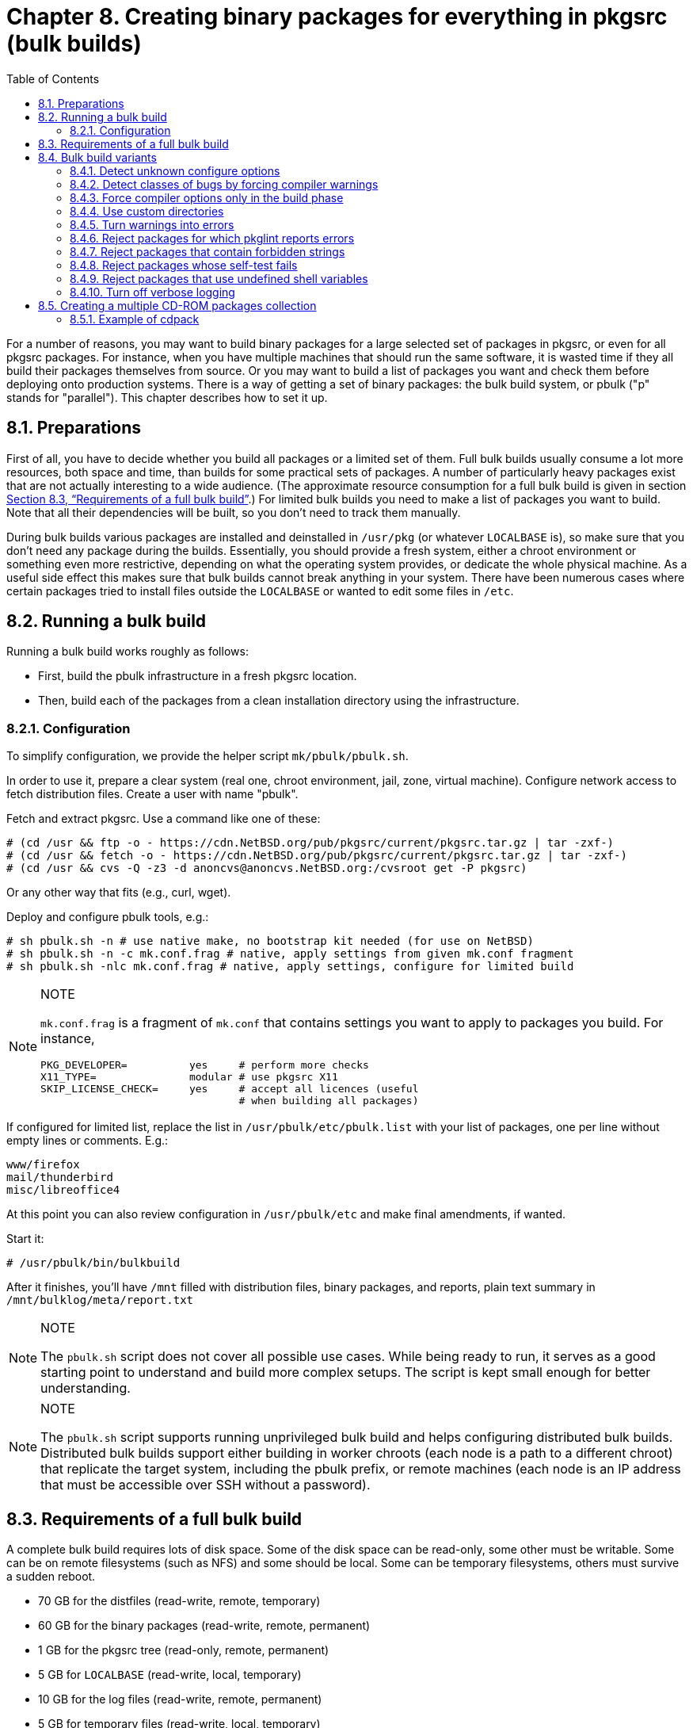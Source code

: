 =  Chapter 8. Creating binary packages for everything in pkgsrc (bulk builds)
:toc:
:toc: left
:toclevels: 4

For a number of reasons, you may want to build binary packages for a large selected set of packages in pkgsrc, or even for all pkgsrc packages. For instance, when you have multiple machines that should run the same software, it is wasted time if they all build their packages themselves from source. Or you may want to build a list of packages you want and check them before deploying onto production systems. There is a way of getting a set of binary packages: the bulk build system, or pbulk ("p" stands for "parallel"). This chapter describes how to set it up.

==  8.1. Preparations

First of all, you have to decide whether you build all packages
or a limited set of them. Full bulk builds usually consume a lot more resources, both space and time, than builds for some practical sets of packages. A number of particularly heavy packages exist that are not actually interesting to a wide audience. (The approximate resource consumption for a full bulk build is given in section https://www.netbsd.org/docs/pkgsrc/bulk.html#bulk.req[Section 8.3, “Requirements of a full bulk build”].) For limited bulk builds you need to make a list of packages you want to build.
Note that all their dependencies will be built, so you don't need to track them manually.

During bulk builds various packages are installed and deinstalled
in ``/usr/pkg`` (or whatever ``LOCALBASE`` is), so make sure that you don't need any package during the builds. Essentially, you should provide a fresh system, either a chroot environment
or something even more restrictive, depending on what the operating system provides, or dedicate the whole physical machine. As a useful side effect this makes sure that bulk builds cannot break anything in your system. There have been numerous cases where certain packages tried to install files outside the
``LOCALBASE`` or wanted to edit some files in ``/etc``.

==  8.2. Running a bulk build

Running a bulk build works roughly as follows:

*   First, build the pbulk infrastructure in a fresh pkgsrc location.

*   Then, build each of the packages from a clean installation directory using the infrastructure.

===  8.2.1. Configuration

To simplify configuration, we provide the helper script ``mk/pbulk/pbulk.sh``.

In order to use it, prepare a clear system (real one, chroot environment, jail, zone, virtual machine). Configure network access to fetch distribution files. Create a user with name "pbulk".

Fetch and extract pkgsrc. Use a command like one of these:

    # (cd /usr && ftp -o - https://cdn.NetBSD.org/pub/pkgsrc/current/pkgsrc.tar.gz | tar -zxf-)
    # (cd /usr && fetch -o - https://cdn.NetBSD.org/pub/pkgsrc/current/pkgsrc.tar.gz | tar -zxf-)
    # (cd /usr && cvs -Q -z3 -d anoncvs@anoncvs.NetBSD.org:/cvsroot get -P pkgsrc)
    
Or any other way that fits (e.g., curl, wget).

Deploy and configure pbulk tools, e.g.:

    # sh pbulk.sh -n # use native make, no bootstrap kit needed (for use on NetBSD)
    # sh pbulk.sh -n -c mk.conf.frag # native, apply settings from given mk.conf fragment
    # sh pbulk.sh -nlc mk.conf.frag # native, apply settings, configure for limited build

.NOTE   
[NOTE]
====
``mk.conf.frag`` is a fragment of ``mk.conf`` that contains settings you want to apply to packages you build. For instance,

----
PKG_DEVELOPER=          yes     # perform more checks
X11_TYPE=               modular # use pkgsrc X11
SKIP_LICENSE_CHECK=     yes     # accept all licences (useful
                                # when building all packages)

----
====

If configured for limited list, replace the list in ``/usr/pbulk/etc/pbulk.list`` with your list of packages, one per line without empty lines or comments. E.g.:

    www/firefox
    mail/thunderbird
    misc/libreoffice4

At this point you can also review configuration in ``/usr/pbulk/etc`` and make final amendments, if wanted.

Start it:
   
    # /usr/pbulk/bin/bulkbuild
    
After it finishes, you'll have ``/mnt`` filled with distribution files, binary packages, and reports, plain text summary in ``/mnt/bulklog/meta/report.txt``
    
.NOTE   
[NOTE]
====
The ``pbulk.sh`` script does not cover all possible use cases. While being ready to run, it serves as a good starting point to understand and build more complex setups. The script is kept small enough for better understanding.
====

.NOTE   
[NOTE]
====
The ``pbulk.sh`` script supports running unprivileged bulk build and helps configuring distributed bulk builds. Distributed bulk builds support either building in worker chroots (each node is a path to a different chroot) that replicate the target system, including the pbulk prefix,
or remote machines (each node is an IP address that must be accessible over SSH without a password).
====

==  8.3. Requirements of a full bulk build
A complete bulk build requires lots of disk space. Some of the disk space can be read-only, some other must be writable. Some can be on remote filesystems (such as NFS) and some should be local. Some can be temporary filesystems, others must survive a sudden reboot.

*   70 GB for the distfiles (read-write, remote, temporary)

*   60 GB for the binary packages (read-write, remote, permanent)

*   1 GB for the pkgsrc tree (read-only, remote, permanent)

*   5 GB for ``LOCALBASE`` (read-write, local, temporary)

*   10 GB for the log files (read-write, remote, permanent)

*   5 GB for temporary files (read-write, local, temporary)

==  8.4. Bulk build variants

To ensure that pkgsrc packages work in different configurations, it makes sense to run non-default bulk builds from time to time. This section lists some ideas for bulk builds that intentionally let packages fail if they don't follow the pkgsrc style.

===  8.4.1. Detect unknown configure options

Add the following line to https://www.netbsd.org/docs/pkgsrc/configuring.html#mk.conf[``mk.conf``].

    GNU_CONFIGURE_STRICT=   yes
    
When a package fails this additional check, the most common cause is that the configure option was valid for an older version of the package but does not apply anymore. In that case, just remove it.

===  8.4.2. Detect classes of bugs by forcing compiler warnings

The job of a compiler is not restricted to producing executable code, most compilers also detect typical programming mistakes. The pkgsrc compiler wrappers make it easy to force compiler options when the package is built. This can be used to find typical bugs across all packages that are in pkgsrc. By reporting these bugs upstream, the packages will be more reliable with the next updates.

Add some of the following lines to https://www.netbsd.org/docs/pkgsrc/configuring.html#mk.conf[``mk.conf``]:

    CFLAGS+=        -Werror=char-subscripts
    CFLAGS+=        -Werror=implicit-function-declaration
    
When a package fails to build using these stricter compiler options, document the circumstances in which the compiler produced the error message. This includes:

*   The platform (``MACHINE_PLATFORM``)

*   The source file

*   An excerpt of the code. GCC and Clang already do this as part of the diagnostic.

*   The exact error message from the compiler.

If a package produces these error messages, but the package is fine, record this in your local https://www.netbsd.org/docs/pkgsrc/configuring.html#mk.conf[``mk.conf``], like this, to skip this check in the next builds:

    .if ${PKGPATH} == category/package
    # Version ${VERSION} failed on ${MACHINE_PLATFORM}:
    # error message
    # code
    # Reason why the code does not need to be fixed.
    BUILDLINK_TRANSFORM+=   rm:-Werror=char-subscripts
    .endif
    
If the error messages from the compiler are valid and the code needs to be fixed, prepare a local patch (see ``LOCALPATCHES``) and report the bug to the upstream authors of the package, providing them with the information you collected above.

Patches that are not essential for the package to work should only be reported upstream but not committed to pkgsrc, to make future updates easier.

===  8.4.3. Force compiler options only in the build phase

When adding custom compiler flags via ``CFLAGS``, these apply to all phases of the package build process. Especially in the configure phase, adding ``-Werror`` leads to wrong decisions. The GNU configure scripts feed many small test programs to the C compiler to see whether certain headers are available, functions are defined in a library and programs can be run. In many cases these programs would not survive a strict compiler run with ``-Wall -Wextra -Werror``.

The pkgsrc infrastructure is flexible enough to support compiler options being added between the ``configure`` and ``build`` phases. It's a little more complicated than the other examples in this section but still easy enough.

The basic idea is to use the pkgsrc compiler wrapper to inject the desired compiler options. The compiler wrapper's original task is to hide
unwanted directories of include files and to normalize compiler options.
It does this by wrapping the compiler command and rewriting the command
line. To see this in action, run **bmake patch** in a package directory and examine the ``work/.cwrappers/config`` directory. It contains individual configurations for the C compiler and the related tools.The
plan is to find a hook between the configure and build phases, and to
modify these configuration files at that point.

To find this hook, have a look at ``mk/build/build.mk``, which contains among others the ``pre-build-checks-hook``. The word ``checks`` doesn't quite fit, but the ``pre-build-hook`` sounds good enough.

The code to be included in https://www.netbsd.org/docs/pkgsrc/configuring.html#mk.conf[``mk.conf``] is:

    # Just a few example options.
    BUILD_ONLY_CFLAGS=      -Wall -Werror -O2 -DTEMPDIR='"/tmp"'
    
    .if ${BUILD_ONLY_CFLAGS:U:M*}
    pre-build-checks-hook: add-build-only-cflags
    
    add-build-only-cflags: .PHONY
        ${RUN} cd ${CWRAPPERS_CONFIG_DIR};      \
        ${TEST} ! -f ${.TARGET} || exit 0;      \
        for flag in ${BUILD_ONLY_CFLAGS}; do    \
                ${ECHO} "append=$$flag" >> cc;  \
        done;                                   \
        > ${.TARGET}
    .endif
    
(When editing the https://www.netbsd.org/docs/pkgsrc/configuring.html#mk.conf[``mk.conf``], make sure that the commands of the ``add-build-only-cflags`` target are indented with a tab, not with spaces.)

The condition in the ``.if`` statement contains the ``:U`` modifier to prevent parse errors if the variable should be undefined, possibly because it is only defined for a subset of the packages. The ``:M*`` modifier ensures that there is at least one compiler option, to prevent a syntax error in the shell parser.

The code around the ``${.TARGET}`` variable ensures that the additional compiler options are only appended once, even if **bmake build** is run multiple times. To do this, it creates a marker file.

To verify that this setup works, run **bmake configure** in a package directory. Up to now, everything works as usual. Examine the directory
``work/.cwrappers/config`` to see that the compiler options from ``BUILD_ONLY_CFLAGS`` are not yet added to the file ``cc``. Examine the tail of the ``work/.work.log`` file to see that the normal compiler
options are used.

Now run **bmake build**. This will append the options to the file ``cc`` and will create the marker file in the same directory. After that, the build starts as usual, but with the added compiler options. Examine the tail of the file ``work/.work.log`` to see that the lines starting with
``[*]`` don't contain the compiler options, but the corresponding lines starting with ``<.>`` do end with these options.

Building packages using this setup variant and fixing the resulting bugs is the same as in https://www.netbsd.org/docs/pkgsrc/bulk.html#bulk.var.comperr[Section 8.4.2, “Detect classes of bugs by forcing compiler warnings”].

===  8.4.4. Use custom directories

Some directories like ``PREFIX``, ``VARBASE``, ``PKG_SYSCONFDIR``, ``PKGMANDIR``, ``PKG_INFODIR`` can be configured in pkgsrc. Set these to arbitrary paths during bootstrap or afterwards in https://www.netbsd.org/docs/pkgsrc/configuring.html#mk.conf[``mk.conf``].


    PREFIX=         /a-random-uuid
    PKG_SYSCONFDIR= /a-random-uuid
    VARBASE=        /a-random-uuid
    PKGMANDIR=	a-random-uuid
    PKG_INFODIR=	a-random-uuid
    
===  8.4.5. Turn warnings into errors

When building a package, warnings are typically ignored since they just flow by and do not cause the build to fail immediately. To find these warnings, redefine them to errors in https://www.netbsd.org/docs/pkgsrc/configuring.html#mk.conf[``mk.conf``].

    DELAYED_WARNING_MSG=    ${DELAYED_ERROR_MSG} "(was warning)"
    WARNING_MSG=            ${FAIL_MSG} "(was warning)"

There are many more classes of warnings in pkgsrc, and most of them can be redefined with a simple definition like above.

If a package suggests to add ``USE_TOOLS+=perl`` to the package Makefile, research whether the package actually needs Perl. If it does, add ``USE_TOOLS+=perl`` to the package Makefile, and if it doesn't, add ``TOOLS_BROKEN+=perl``.

===  8.4.6. Reject packages for which pkglint reports errors

Using pkglint as part of the regular build process is mostly a waste of time. If you want to fix some of the warnings, just run pkglint recursively on the whole pkgsrc tree. This will take a few minutes (up to 10), which is much faster than a complete bulk build.

===  8.4.7. Reject packages that contain forbidden strings

To ensure that the binary packages don't contain references to the build directory, there is already ``CHECK_WRKREF``. If that variable includes the item ``extra``, it is possible to define additional patterns that must not appear in any installed file. This is specified in https://www.netbsd.org/docs/pkgsrc/configuring.html#mk.conf[``mk.conf``].

    HECK_WRKREF=                   extra
    CHECK_WRKREF_EXTRA_DIRS+=       /usr/local
    CHECK_WRKREF_EXTRA_DIRS+=       /usr/pkg
    CHECK_WRKREF_EXTRA_DIRS+=	@[A-Z][A-Z]*@
    
The above patterns will probably generate many false positives, therefore the results need to be taken with a grain of salt.

===  8.4.8. Reject packages whose self-test fails

To run the test suites that come with each package, add this line to https://www.netbsd.org/docs/pkgsrc/configuring.html#mk.conf[``mk.conf``].

    PKGSRC_RUN_TEST=        yes
    
Be prepared that even the most basic packages fail this test. When doing a bulk build with this, it will often abort in the early phase where the packages are scanned for their dependencies since there are cyclic dependencies. There is still a lot to do in this area.

===  8.4.9. Reject packages that use undefined shell variables

To catch typos in the shell snippets from the Makefile fragments, add the ``-u`` flag to most of the commands by adding this line to https://www.netbsd.org/docs/pkgsrc/configuring.html#mk.conf[``mk.conf``].

    RUN=    @set -eu;
    
After that, ensure that none of the bulk build log files (even those for successfully built packages) contains the string ``parameter not set`` or whatever error message the command **sh -ceu '$undefined'** outputs.

See ``mk/misc/common.mk`` for the existing definition.

===  8.4.10. Turn off verbose logging

The build logs of a package are often quite long. This allows error messages or other interesting details to hide between the noise. To make
the actual error message stand out more, add these lines to https://www.netbsd.org/docs/pkgsrc/configuring.html#mk.conf[``mk.conf``].


    GNU_CONFIGURE_QUIET=    yes
    MAKE_FLAGS+=            -s
    
The ``-s`` option works for both GNU Make and BSD Make. On exotic platforms with their own make, it may be a little different.

==  8.5. Creating a multiple CD-ROM packages collection

After your pkgsrc bulk-build has completed, you may wish to create a CD-ROM set of the resulting binary packages to assist in installing packages on other machines. The https://cdn.NetBSD.org/pub/pkgsrc/current/pkgsrc/pkgtools/cdpack/index.html[``pkgtools/cdpack``] package provides a simple tool for creating the ISO 9660 images. **cdpack** arranges the packages on the CD-ROMs in a way that keeps all the dependencies for a given package on the same CD as that package.

===  8.5.1. Example of cdpack

Complete documentation for cdpack is found in the cdpack(1) man page. The following short example assumes that the binary packages are left in ``/usr/pkgsrc/packages/All`` and that sufficient disk space exists in ``/u2`` to hold the ISO 9660 images.

    # mkdir /u2/images
    # pkg_add /usr/pkgsrc/packages/All/cdpack
    # cdpack /usr/pkgsrc/packages/All /u2/images
    
If you wish to include a common set of files(``COPYRIGHT``, ``README``, etc.) on each CD in the collection, then you need to create a directory which contains these files, e.g.:

    # mkdir /tmp/common
    # echo "This is a README" > /tmp/common/README
    # echo "Another file" > /tmp/common/COPYING
    # mkdir /tmp/common/bin
    # echo "#!/bin/sh" > /tmp/common/bin/myscript
    # echo "echo Hello world" >> /tmp/common/bin/myscript
    # chmod 755 /tmp/common/bin/myscript
    
Now create the images:

    # cdpack -x /tmp/common /usr/pkgsrc/packages/All /u2/images
    
Each image will contain ``README``, ``COPYING``, and ``bin/myscript`` in their root directories.